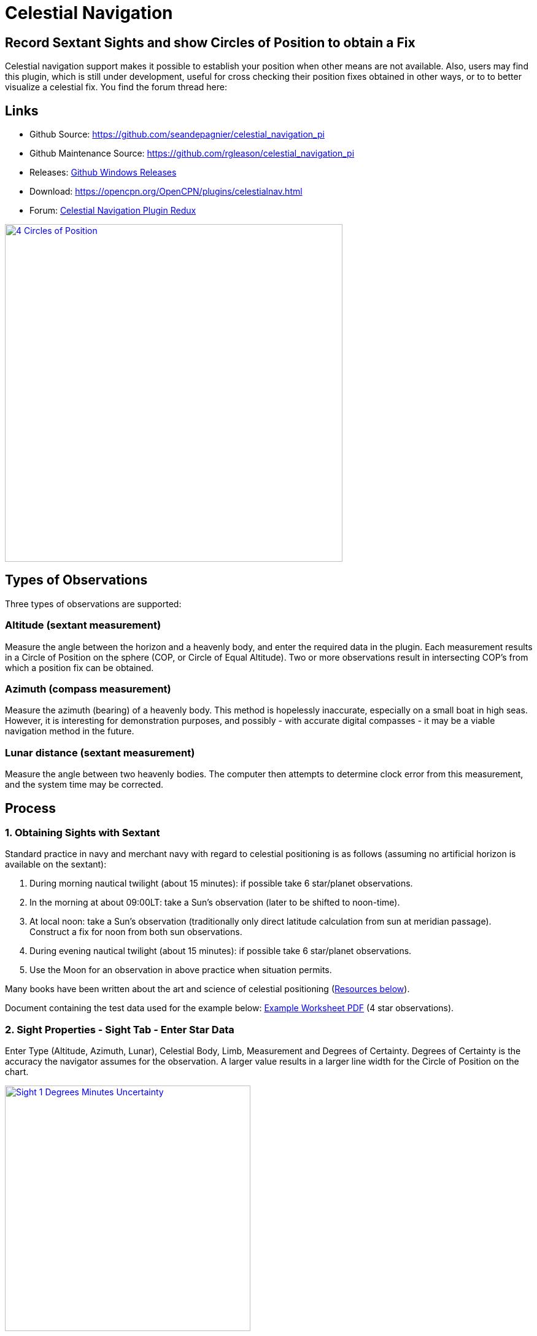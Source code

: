 = Celestial Navigation

== Record Sextant Sights and show Circles of Position to obtain a Fix

Celestial navigation support makes it possible to establish your
position when other means are not available. Also, users may find this
plugin, which is still under development, useful for cross checking
their position fixes obtained in other ways, or to to better visualize a
celestial fix. You find the forum thread here:

== Links

* Github Source: https://github.com/seandepagnier/celestial_navigation_pi
* Github Maintenance Source: https://github.com/rgleason/celestial_navigation_pi
* Releases:  https://github.com/rgleason/celestial_navigation_pi/releases[Github Windows Releases]
* Download:  https://opencpn.org/OpenCPN/plugins/celestialnav.html
* Forum: http://www.cruisersforum.com/forums/f134/celestial-navigation-plugin-redux-98748.html[Celestial Navigation Plugin Redux]

image::four-circles-of-position.png["4 Circles of Position",width=550,link="_images/four-circles-of-position.png"]

== Types of Observations

Three types of observations are supported:

=== Altitude (sextant measurement)

Measure the angle between the horizon and a heavenly body, and enter the required data in the plugin.
Each measurement results in a Circle of Position on the sphere (COP, or Circle of Equal Altitude). Two or more observations result in intersecting COP's from which a position fix can be obtained.

=== Azimuth (compass measurement)

Measure the azimuth (bearing) of a heavenly body. This method is hopelessly inaccurate, especially on a
small boat in high seas. However, it is interesting for demonstration purposes, and possibly - with accurate digital compasses - it may be a viable navigation method in the future.

=== Lunar distance (sextant measurement)

Measure the angle between two heavenly bodies. The computer then attempts to determine clock error from this measurement, and the system time may be corrected.

== Process

=== 1. Obtaining Sights with Sextant

Standard practice in navy and merchant navy with regard to celestial
positioning is as follows (assuming no artificial horizon is available
on the sextant):

. During morning nautical twilight (about 15 minutes): if possible take 6 star/planet observations.
. In the morning at about 09:00LT: take a Sun's observation (later to be shifted to noon-time).
. At local noon: take a Sun's observation (traditionally only direct latitude calculation from sun at meridian passage). Construct a fix for noon from both sun observations.
. During evening nautical twilight (about 15 minutes): if possible take 6 star/planet observations.
. Use the Moon for an observation in above practice when situation permits.

Many books have been written about the art and science of celestial
positioning (xref:_resources[Resources below]).

Document containing the test data used for the example below: link:{attachmentsdir}/textbook_data.pdf[Example Worksheet PDF] (4 star observations).

=== 2. Sight Properties - Sight Tab - Enter Star Data

Enter Type (Altitude, Azimuth, Lunar), Celestial Body, Limb, Measurement
and Degrees of Certainty. Degrees of Certainty is the accuracy the
navigator assumes for the observation. A larger value results in a
larger line width for the Circle of Position on the chart.

image::sight-1-degrees-minutes-uncertainty.png["Sight 1 Degrees Minutes Uncertainty",width=400,link="_images/sight-1-degrees-minutes-uncertainty.png"]


=== 3. Sight Properties - Date and Time Tab

Enter Date (based on GMT/UT) and Time in GMT/UT, Certainty and Shift.
Note that entering a shift removes the calculated numerical fix. This is
due to the computation method used, which presently does not allow to
shift COP's. However, a position fix can be established by visually
observing the COP's (which are graphically shifted) on the chart.

The date and time is populated using current computer time and time zone
(verify your computer's time), to match the Greenwich UTC Date & Time.
Times for sights are entered in UTC. Sights are likely taken
extemporaneously with time details, unique exact time for each sight
must be entered separately, overriding the computer time & date.

image::sight-2-date-time-certainty-shift.png["sight 2 date time certainty shift",width=550,link="_images/sight-2-date-time-certainty-shift.png"]

=== 4. DR Shift - Distance and Bearing

image::sights-dr-shift.png["Sights DR Shift Distance and Bearing",width=550,link="_images/sights-dr-shift.png"]

When a DR Shift with values > 0 is entered the Circle of Position will
shift accordingly, the “Fix” button will not compute and the Fix must be
done manually.

The DR Shift is used to “advance” a sight to the time of last sight in a
“group of sights” which have been taken at different times (usually 1-5
minutes apart), so that the fix can e more accurately determined.

. The navigator first measures the range and bearing of the sight that
is to be “advanced” to the last sight of the group.
. These values are then entered into DR Shift and the program simply
adjusts the Circle of Position to the time of the last sight of the
group.
. The actual “Fix” must be done by manual inspection and dropping a
waypoint at the selected location and labeling it “Fix” with the date
and time labeled.

Please see David Burch's xref:_videos_methodology_with_celestial_navigation_pi[Videos: Methodology_with_Celestial_Navigation_pi] below for a much clearer explanation.

=== 5. Sight Properties - Config Tab - Display Characteristics

Enter Transparency and Color you wish to use for the COP.

image::sight-3-configuration.png["Sight 3 Configuration",width=550,link="_images/sight-3-configuration.png"]

=== 6. Sight Properties - Parameters Tab

Enter Eye Height, Temperature, Pressure and Index Error.

image::sight-4-parameters.png["Sight 4 Parameters",width=550,link="_images/sight-4-parameters.png"]

=== 7. Sight Properties - Calculations Tab

Showing the input figures and some calculated results for the
observation. Together with the calculated numerical position fix showed
in the main window of the plugin, this can be used for comparison with
results that are obtained by other calculation methods (traditional
manual method using logarithms, traditional or direct computation
methods as mentioned in Nautical Almanac, shortened methods using e.g.

* https://msi.nga.mil/Publications/SRTMar[Site Reduction Tables for Marine Navigation - US Pub. 229]
* https://thenauticalalmanac.com/Pub229Vol2.pdf[Sight Reduction Tables US Pub No. 229 or Ho 229 - The Nautical Almanac]
* http://thenauticalalmanac.com/[US Pub. 249 or Ho 249 Epoch 2020 - The Nautical Almanac]

image::sight-5-calculations.jpg["sight-5-calculations",width=550,link="_images/sight-5-calculations.jpg"]

=== 8. Celestial Navigation Sights - Circles of Position and Sights

A Circle of Position (COP) indicates all the positions on earth where a
navigator may observe the same altitude of a heavenly body at a certain
time. Using traditional methods, only the part of a COP the navigator is
interested in is used, and replaced by a tangent line (LOP).

image::four-circles-of-position.png["four-circles-of-position',width=550,link="_images/four-circles-of-position.png"]

=== 9. Four Circles of Position (showing DR position as MOB and fix as Waypoint)

The MOB icon shows the initial DR position entered. The red circle
indicates the intersection of the crossing red lines, the calculated
position fix. Hover cursor over the crossing, right click and place a
mark. If required, visually adjust this to get best latitude and
longitude of the fix. In Sight Properties - Sight Tab, Degrees Certainty
was set to 0.05.

image::four-sights-entered.png["four-sights-entered",width=550,link="_images/four-sights-entered.png"]

== Videos: Methodology with Celestial_Navigation_Pi

Videos by David Burch, Starpath Navigation https://www.starpath.com/index.htm

This computer assisted process is a little different than traditional
techniques because Circles of Position are calculated using the Simbad
database for stars and lunar and the sight circles and intersections are
neatly represented in the standard Opencpn interface. David Burch
(Starpath.com) has completed a number of very informative videos for
Celestial_Navigation_pi. Let him step you through the process visually,
and you will learn the differences from traditional calculations as
well. His videos:

https://www.youtube.com/watch?v=S-HzQBA7Ya4[Video: OpenCPN Cel Nav Plugin Part 1]

.. Working with two “Altitude” sights.
.. Getting a “running fix”, entering parameters.
.. Plot two positions, and “advance” earlier sight by determining distance and bearing to last sight.
.. Determine the “Fix”.

https://www.youtube.com/watch?v=uejmHlpnXKU[Video: OpenCPN Cel Nav Plugin Part 2]

.. Multiple sights taken at different times
.. Advancing multiple sights to the last sight, using DR offsets.
.. Evaluate sights using fit slope method to eliminate bad sights.

https://www.youtube.com/watch?v=nNILOsxVP7M[Video: OpenCPN Cel Nav Plugin Part 3]

.. Use of Azimuth
.. Use of Transparency.

https://www.youtube.com/watch?v=PZRctmBrT8o[Video: OpenCPN Cel Nav Plugin Part 4]

.. Find function computes height and bearing of any celestial body from a known position and time.
.. Comparison with USNO data shows the azimuth values (Zn) computed with Find are accurate to within 0.1º, whereas the Hc values are off as much as 15’ or so as these were only intended for finding the body in the sky. 
.. Review of WMM plugin as a way to get accurate variation needed for
the compass check.

https://www.youtube.com/watch?v=H5e95h0FxGI[Video: Basic Opencpn]

https://opencpn.org/wiki/dokuwiki/doku.php?id=opencpn:opencpn_user_manual:plugins:safety:odraw1.4_pi[Ocpn_Draw_pi]

== Other informative Videos by David Burch

* http://davidburchnavigation.blogspot.com/2013/10/checking-your-compass-with-sun.html[Checking your Compass with the Sun]
* http://davidburchnavigation.blogspot.com/2018/09/[Solar Index Correction Method for Sextant Sights]
* http://davidburchnavigation.blogspot.com/2017/10/analysis-of-celestial-navigation-sight.html[Analysis of Celestial Navigation Sight Session]
* https://www.youtube.com/watch?v=AYnhesJKzaU[Video: Sight Reductions by Calculator, Part 1, Find Hc]
* https://www.youtube.com/watch?v=AYnhesJKzaU[Video: Sight Reduction by Calculatior, Part 2. Find Z]
* https://www.youtube.com/watch?v=ei2c3589wxY[Video: Ways to get accurate GMT (UTC) - 3 Ways]
* https://www.youtube.com/results?search_query=David+Burch+opencpn[Videos: Other OpenCPN Videos]

== General Traditional Theory

A general, but very clear text on celestial positioning is available on Henning Umland's celnav.de website:  https://www.celnav.de/page2.htm[Hennig Umland on Celestial Positioning PDF] . Many thanks to Henning Umland for this concise text. Naturally, the  information provided by the Nautical Almanac and Bowditch is of interest, see below xref:_celestial_navigation_links[Celestial Navigation Links].

=== Plugin Computation Methods

The plugin is still under development and the computation methods used
are innovative and based on vector, matrix and least squares methods.
The author, Sean d'Epagnier, uses this innovative method to directly
calculate a fix position. Only he knows the background and details.

General information on direct computation methods can be found on pages
277 to 285 of the Nautical Almanac 1994  xref:_celestial_navigation_links[(See Celestial Navigation Links below)] and in the following articles:

* link:{attachmentsdir}/cel_nav_new_computational_methods_04_2014_01_2_.pdf[New Computational Methods for Solving Problems of the Astronomical Vessel Position (pdf 1.7mb)]
* link:{attachmentsdir}/cel_nav_direct_fix_v44n1-2.pdf[The Direct Fix of Latitude and Longitude from two observed Altitudes (pdf 1mb)]
* link:{attachmentsdir}/cel_nav_generic_03_2012_06.pdf[Generic Algorithm for Solving Celestial Navigation Problems (pdf 435kb)]

Presently, the plugin is not capable of advancing COP's to a common
time. When a shift is entered, the calculated numerical position on the
main window disappears. In this case, the fix can only be established by
visual examination of the graphics on the screen (also see above) xref:_3_sight_properties_date_and_time_tab[3. Sight
Properties - Date and Time Tab] and xref:_9_four_circles_of_position_showing_dr_position_as_mob_and_fix_as_waypoint[9. Four Circles of Position].

== Accuracy of Astronomical Data

* Website Under revision: aa.usno.navy.mil/data/docs/celnavtable.php[Celestial Navigation Data for Assumed Position and Time- Navy]
* From http://www.clearskyinstitute.com/[Clear Sky Institute] refer to their github repository https://github.com/XEphem/XEphem[Astronomical Software Ephemeris]
* https://www.usno.navy.mil/USNO[The United States Naval Observatory (USNO)]

=== Comparison of Plugin Astronomical Data and Nautical Almanac Data

The data and formulae contained in the Nautical Almanac form a standard
in itself. The plugin utilizes astronomical data from VOP87d (for the
planets and indirectly for the sun), ELP2000/82 (for the moon) and
contains Right Ascension (RA; star's SHA = 360° - star's RA) and
Declination (Dec) data for the selected stars.

During development of the plugin, the calculated (intermediate)
correction values for dip, refraction, horizontal parallax, parallax in
altitude and semi diameter, as well as the calculated position fix,
should be compared to values that result from other computation methods.

The astronomical data used in the plugin is more accurate than data
taken from the Nautical Almanac. However, for navigation purposes the
differences are generally not important. With regard to altitude
reductions, so far test data indicates that the differences found in
calculated observed altitude (Ho) are small. Measurement and reading
errors made by the navigator will be larger. Using the present version,
calculated fix positions can still differ from those calculated with
traditional methods.

=== Accuracy of Plugin Astronomical Data

The plugin astronomical data are from Jean Meeus' Astronomical Algorithms https://en.wikipedia.org/wiki/Jean_Meeus[Wikipedia] and https://sourceforge.net/projects/astroalgorithms/[Sourceforge].

* Planetary positions are based upon a truncated version of link:{attachmentsdir}/cel_nav_VSOP87_theory_paper.pdf[Bretagnon and Francou's VSOP87 Theory (pdf)] also see https://en.wikipedia.org/wiki/VSOP_(planets)[Wikipedia VSOP87] . The estimated maximum error in the heliocentric longitude is several arc-seconds. Geocentric positions are accurate to within a few arc-seconds.
* Lunar positions are calculated using a truncated version of the https://ui.adsabs.harvard.edu/search/q=The%20lunar%20ephemeris%20ELP%202000&sort=date%20desc%2C%20bibcode%20desc&p_=0[Lunar Ephemeris ELP 2000 - Lunar Theory ELP-2000/82 of Chapront-Touzé and Chapront] also see https://en.wikipedia.org/wiki/Ephemeride_Lunaire_Parisienne[Wikipedia - Ephemeride_Lunaire_Parisienne]. The estimated maximum error in the geocentric longitude is about 10 arc-seconds.
* Note this repository https://github.com/variar/elp2000-82b[github.com/variar/elp2000-82b]. (The plugin code does not necessarily use this github repository.)

=== Accuracy of Data in the Printed Nautical Almanac

The largest error that can occur in GHA and declination of any body
other than the Sun or Moon is less than 0.2'; it may reach 0.25' for the
Sun and 0.3' for that of the Moon. In practice it may be expected that
only one third of the values of GHA and declination will have errors
larger than 0.05', and less than one tenth will have errors larger than
0.1'.

The errors in the altitude corrections are nominally in the same order
(_but the actual values of dip and refraction at low altitudes may
differ considerably in extreme atmospheric conditions_).

Depending on the type of sextant, the reading accuracy of the sextant
can be 0.2', 0.1' or 10“. Measurement and reading errors made by the
navigator will be larger.

=== Online source of Celestial Navigation Data

This page allows you to obtain all the astronomical information
necessary to plot navigational lines of position from observations of
the altitudes of celestial bodies. Simply fill in the form below and
click on the “Get data” button at the end of the form.

A table of data will be provided giving both almanac data and altitude
corrections for each celestial body that is above the horizon at the
place and time that you specify. Sea-level observations are assumed.
Very useful for study, testing and comparisons.

* https://www.usno.navy.mil/USNO/astronomical-applications[Celestial Navigation Data for Assumed Position and Time -usno.navy.mil]  also temporary https://www.usno.navy.mil/USNO/astronomical-applications/data-services/cel-nav-data

== Calculation & Accuracy: Plugin Improvements

by *_Povl Abrahamsen_*, 2/26/2017

image::cel-nav-accuracy.jpg["cel-nav-accuracy",width=500,link="_images/cel-nav-accuracy.jpg"]

While the existing plugin worked well with sun, moon, and planet sights,
it was not treating stars correctly. This update adds corrections for star sights.

. It uses updated star positions from the http://simbad.u-strasbg.fr/simbad/[SIMBAD Astronomical Database].
. Positions are corrected for proper motion and parallax.
. Positions are corrected for frame bias, precession, and nutation.

See:

. https://github.com/seandepagnier/celestial_navigation_pi/pull/9[Githb Pull Request #9]
. http://www.cruisersforum.com/forums/f134/celestial-navigation-plugin-redux-98748-28.html#post2330218[Cruiser Forum Post #377]
. http://www.cruisersforum.com/forums/f134/celestial-navigation-plugin-redux-98748-27.html#post2334429[Cruiser Forum Post #383]

New files:

* transform_star.cpp has been written by me, using equations from the https://www.usno.navy.mil/USNO/astronomical-applications/publications/Circular_179.pdf[US Naval Observatory Circular No. 179]

* epv00.cpp comes from the SOFA library http://www.iausofa.org/, with a wrapper function written by Povl Abrahamsen.

Also we would like to acknowledge the use of the SOFA function and library.
See xref:_article_earth_rotation_and_equatorial_coordinates[Article: Earth Rotation and Equatorial Coordinates] below for general information about the error.

== Summary of Accuracy

We believe the current values should be usable for navigation -
certainly within the accuracy that can be expected for a human holding a
sextant on a vessel at sea. But clearly there are still some minor
corrections required to get the exact same values as the USNO.

== Abbreviations

Some abbreviations of terms are given in the list hereunder. Not all of
these abbreviations conform to a standard.

*AP*- Assumed Position- where you are _or think you are_ based on
Latitude and Longitude.

*COP*- Circle of Position (Circle of Equal Altitude)

*Dec*- Declination- the angle in degrees of a celestial body above or
below the celestial equator. It's analogous to latitude on earth.

*DR*- Dead Reckoning Position (from _Deduced Reckoning)_

*HA*- Hour Angle

*GP*- Geographical Position of a heavenly body. It has two components;
declination and GHA. _Dec,_ or declination, mentioned above, is
analogous to latitude on earth. In Western longitudes a heavenly body's
GHA equals the longitude of the GP. In Eastern longitudes the GP equals
360° _minus_ GHA. If at a given point in time you were at the GP of a
celestial body it would be directly over your head- your zenith.

*GMT/UT*- Greenwich Mean Time and Universal Time. For celestial
navigation work all observations are recorded in time and date based on
Greenwich, England. GMT is also known as “UT”.

*GHA*- _Greenwich Hour Angle_- the angular distance in degrees between
Greenwich (0°) and a celestial object. GHA is always measured West of
Greenwich.

*LHA*- _Local Hour Angle_- the horizontal angular distance in degrees
between the Ap (Assumed position) and a celestial object. It is always
measured West from the Ap. to the celestial object.

*LOP*- Line of Position

*MPP*- Most Probable Position

*RA*- Right Ascension (star's SHA = 360^o^ _minus_ the star's RA)

*SHA*- Sidereal Hour Angle

*D-R-I-P-S*

* *Dip* of the Horizon (function of eye height)
* *R*- Refraction (function of Ha, temperature and pressure)
* *IE*- Index Error (= or _minus_ Index Error of sextant)
* *PA*- Parallax in Altitude (function of HP and Ha)
* *SD*- Semi-Diameter. One half of the angular width of the Sun or Moon.

*HP*- Horizontal Parallax

*Hs*- Sextant Altitude- the initial, uncorrected, sextant measurement
from the horizon to a celestial body. Also known as _Height of sextant._

*Ha*- Apparent Altitude= Hs _minus_ Dipor _minus_ IC (Index
Correction) Also known as _Apparent Height._

*Ho*- Observed Altitude- final corrected sextant angular measurement.
Also known as _Height observed._

*Hc*- Computed Altitude. Also known as _Height computed._

*Int*- Intercept (=Ho or _minus_ Hc) Always subtract the smaller
figure from the larger.

*Z*- Azimuth. Horizontal angle in degrees between True North and the
celestial body.

== Resources

=== Article: Generic Algorithm for Solving Celestial Navigation Fix Problems

by Ming-Cheng Tsou, Ph.D., National Kaohsiung Marine University, Taiwan
POLISH MARITIME RESEARCH 3(75) 2012 Vol 19; pp. 53-59
10.2478/v10012-012-0031-5

* link:{attachmentsdir}/cel_nav_generic_03_2012_06.pdf[Generic Algorithm for Solving Celestial Navigation Fix Problems (pdf 436kb)]

ABSTRACT
In this work, we employ a genetic algorithm, from the field of
artificial intelligence, due to its superior search ability that mimics
the natural process of biological evolution. Unique encodings and
genetic operators designed in this study, in combination with the fix
principle of celestial circles of equal altitude in celestial
navigation, allow the rapid and direct attainment of accurate optimum
vessel position. Test results indicate that this method has more
flexibility, and avoids tedious and complicated computation and
graphical procedures.

=== Article: New Computational Methods for Solving Problems of the Astronomical Vessel Position

by Tien-Pen Hsu (1), Chih-Li Chen (2) and Jiang-Ren Chang (3)

{empty}(1) Institute of Civil Engineering, National Taiwan University
(2) Institute of Merchant Marine, National Taiwan Ocean University
(3) Institute of Systems Engineering and Naval Architecture, National
Taiwan Ocean University
THE JOURNAL OF NAVIGATION (2005), 58, 315–335. The Royal Institute of
Navigation, doi: 10.1017/S0373463305003188, Printed in the United
Kingdom

* link:{attachmentsdir}/cel_nav_new_computational_methods_04_2014_01_2_.pdf[New Computational Methods for Solving Problems of the Astronomical Vessel Position 11 pages (pdf 1.7mb)]
* link:{attachmentsdir}/cel-nav-new_computational_methods_for_solving_problems_of_vessel_position.pdf[New Computational Methods for Solving Problems of Vessel Position.pdf - 22 pages (pdf 305kb)]

ABSTRACT
In this paper, a simplified and direct computation method formulated by
the fixed coordinate system and relative meridian concept in conjunction
with vector algebra is developed to deal with the classical problems of
celestial navigation. It is found that the proposed approach, the
Simultaneous Equal-altitude Equation Method (SEEM), can directly
calculate the Astronomical Vessel Position (AVP) without an additional
graphical procedure. The SEEM is not only simpler than the matrix method
but is also more straightforward than the Spherical Triangle Method
(STM). Due to tedious computation procedures existing in the commonly
used methods for determining the AVP, a set of optimal computation
procedures for the STM is also suggested. In addition, aimed at
drawbacks of the intercept method, an improved approach with a new
computation procedure is also presented to plot the celestial line of
position without the intercept. The improved approach with iteration
scheme is used to solve the AVP and validate the SEEM successfully.
Methods of solving AVP problems are also discussed in detail. Finally, a
benchmark example is included to demonstrate these proposed methods.

=== Article: The Direct Fix of Latitude and Longitude from Two Observed Altitudes

by Stanley W. Gery
Neptune Power Squadron, Huntington, New York, Received April 1996,
Revised December 1996

* link:{attachmentsdir}/cel_nav_direct_fix_v44n1-2.pdf[Direct Fix of Latitude and Longitude from Two Observed Altitudes (pdf 1mb)]

ABSTRACT
This work presents a direct method for obtaining the latitude and
longitude of an observer from the observed altitudes of two celestial
bodies. No assumed position or dead-reckoned position or plotting is
required. Starting with the Greenwich hour angles, declinations, and
observed altitudes of each pair, the latitude and longitude of the two
points from which the observations must have been made are directly
computed. The algorithm is presented in the paper, along with its
derivation. Two different, inexpensive, programmable pocket electronic
calculators were programmed to execute the algorithm, and they do it in
under 30 s. The algorithm was also programmed to run on a personal
computer to examine the effect of the precision of the calculations on
the error in the results. The findings show that the use of eight
decimal places in the trigonometric computations provides acceptable
results.

=== Article: Use of Rotation Matrices to Plot a Circle of Equal Altitude

by A. Ruiz
Industrial engineer, Navigational Algorithms
Journal of Maritime Research, Vol. VIII. No. 3, pp.51-58, 2011

* link:{attachmentsdir}/cel_nav_use_of_rotation_matrices_to_plot_a_circle_of_equal_altitude.pdf[Download Rotation Matrices to Plot a Circle of Equal Altitude (pdf 3mb)]

ABSTRACT
A direct method for obtaining the points of a circle of equal altitude
using the vector analysis as an alternative to the spherical
trigonometry is presented, and a solution where celestial navigation and
Global Navigation Satellite Systems are complementary and coexist is
proposed.

=== Article: Vector Solution for the Intersection of two Circles of Equal Altitude

by Andrés Ruiz González Navigational Algorithms, San Sebastián website:
https://sites.google.com/site/navigationalalgorithms/Home/papersnavigation[Navigational Algorithms]

* link:{attachmentsdir}/cel_nav_vectorial_Equation_COP.en.pdf[Vector Solution for the Intersection of two Circles of Equal Altitude - (pdf 70kb)]

ABSTRACT
A direct method for obtaining the two possible positions derived from
two sights using the vector analysis instead the spherical trigonometry
is presented. The geometry of the circle of equal altitude and of the
two body fixes is analyzed, and then the vector equation for
simultaneous sights is constructed. Also the running fix problem is
treated. Finally the C++ source code for the algorithm is provided in an
easy implementation, susceptible for being translated to other common
programming language

=== Article: Determining the Position and Motion of a Vessel from Celestial Observations

by George H. Kaplan, U.S. Naval Observatory

link:{attachmentsdir}/cel_nav_determining_the_position_and_motion_of_a_vessel_fr.pdf[Determine Position & Motion of a Vessel]

https://gkaplan.us/content/nav_algorithms.html[George Kaplan's Website and other Celestial Navigation Algorithms]

http://fer3.com/mystic2017/Kaplan-Current-Directions.pdf[Current Directions in Navigation Technology - 2017 Mystic Seaport] GPS Spoofing Issues, Response: Inertial Navigation and Celestial Navigation. eLoran under study. 

ABSTRACT
Although many mathematical approaches to the celestial fix problem have
been published, all of them fundamentally assume a stationary observer.
Since this situation seldom occurs in practice, methods have been
developed that effectively remove the observer's motion from the problem
before a fix is determined. As an alternative, this paper presents a
development of celestial navigation that incorporates a moving observer
as part of its basic construction. This development allows recovery of
the information on the vessel's course and speed contained in the
observations. Thus, it provides the means for determining, from a
suitable ensemble of celestial observations, the values of all four
parameters describing a vessel's rhumb-line track across the earth:
latitude and longitude at a specified time, course, and speed. In many
cases, this technique will result in better fixes than traditional
methods.

=== Article: Earth Rotation and Equatorial Coordinates

Rick Fisher August 2010 "www.cv.nrao.edu/~rfisher/Ephemerides/earth_rot.html" dead link
* https://en.wikipedia.org/wiki/Equatorial_coordinate_system/[Wikipedia to replace above dead link]
* https://www.nasa.gov/feature/nasa-study-solves-two-mysteries-about-wobbling-earth[Two mysteries about wobbling earth]

Abstract
“By the standards of modern astrometry, the earth is quite a wobbly
platform from which to observe the sky. The earth's rotation rate is not
uniform, its axis of rotation is not fixed in space, and even its shape
and relative positions of its surface locations are not fixed. For the
purposes of pointing a telescope to one-arcsecond accuracy, we need not
worry about shape and surface feature changes, but changes in the
orientation of the earth's rotation axis are very important. ”

Discusses small errors in measurements and standards due to
perturbations of the earth. 2/28/2017

=== Article:Coordinates, Time and the Sky

Coordinate Systems for Direction
John Thorstensen, Department of Physics and Astronomy, Dartmouth
College, Hanover, NH 03755

* link:{attachmentsdir}/cel-nav-coordinates-time-and-the-sky-by-john-thorstensen.pdf[Coordinates, Time and the Sky]

This subject is fundamental to anyone who looks at the heavens; it is
aesthetically and mathematically beautiful, and rich in history…

=== Book: A Short Guide to Celestial Navigation

Copyright © 1997-2011 Henning Umland; PDF file can be found on this page
on his web site:

* https://www.celnav.de/page2.htm

Permission is granted to copy, distribute and/or modify this document
under the terms of the GNU Free Documentation License, Version 1.3 or
any later version published by the Free Software Foundation; with no
Invariant Sections, no Front-Cover Texts and no Back-Cover Texts. A copy
of the license is included in the section entitled “GNU Free
Documentation License”. Revised March 15, 2019, First Published May 20th, 1997

=== Book: The Sextant Handbook

Copyright © 1986, 1992 Bruce A. Bauer
International Marine
ISBN 0-07-005219-0

* https://www.amazon.com/The-Sextant-Handbook-Bruce-Bauer/dp/0070052190[Amazon
web site: The Sextant Handbook, Adjustment, Repair, Use and History -
2nd Edition]

The Sextant Handbook is dedicated to the premise that electronic
navigation devices, while too convenient to disregard, are too
vulnerable to rely on exclusively. The book is designed to make beginner
and expert alike conversant with this most beautiful and and functional
of the navigator's tools.

=== Blog: Most Likely Position from 3 LOPs

by Richard E. Rice and David Burch

* https://www.starpath.com/celestial/celestial_title.htm[Starpath Celestial Navigation Resources]
* http://davidburchnavigation.blogspot.com/2016/07/most-likely-position-from-3-lops.html[Blog: Most likely position from 3 LOPs]

This is an update of work done originally in 2012. We have used it in
our classes but not published it. We revive it here with new examples
and free apps for computation and experimentation with the solution.
Details of the derivations are published in another format. The
derivation applies to n LOPs with random and systematic variances. This
example is three only, addressing the navigator's famous “cocked hat”
problem.

=== Online: Vanderbuilt AstroNavigation Course - Free

* https://my.vanderbilt.edu/astronav/ 
* https://my.vanderbilt.edu/astronav/review/

This free and open to the public, online course is made possible by The
Blended & Online Learning Design (BOLD) Fellows Program and is hosted by
Vanderbilt University. The BOLD Fellows program allows graduate
student-faculty teams to create course materials in STEM subject areas
rooted in good course design principles which benefit from the online
content delivery.

This course serves to address the lack of widely-available instruction
in astronavigation. Specifically targeted here are the steps of
performing a sight reduction to obtain a terrestrial position using this
technique. These steps are explicitly illustrated after a brief overview
provides a solid context for their relevance. Difficult concepts such as
plotting on a navigational chart and the complexities of using of
navigational publications should be better served through this online
content delivery.

Content created by: David D. Caudel, PhD. Candidate, Physics, Vanderbilt
University

=== Online: Stellarium Astronomy Software

* https://stellarium-web.org[Stellarium - Excellent web browser & App]
* https://github.com/Stellarium[Github Repository]

Stellarium is a free open source planetarium for your computer. It shows
a realistic sky in 3D, just like what you see with the naked eye,
binoculars or a telescope. It is being used in planetarium projectors.
Just set your coordinates and go.

== Celestial Navigation links

In addition to the xref:_videos_methodology_with_celestial_navigation_pi[Celestial Navigation videos by David Burch] listed above, https://www.starpath.com[Starpath Navigation] has a treasure trove for learners:

* https://www.starpath.com/catalog/books/1887.htm[Starpath Navigation: Book: Celestial Navigation 2nd Edition ..a best seller]
* https://www.starpilotllc.com[StarPilot Programs: Celestial Navigation and Piloting: PC, Iphone, Ipad, TI89T calculator]

*Other Links*

* https://sites.google.com/site/navigationalalgorithms[Navigational Algorithms] Andres Ruiz
* https://sites.google.com/site/navigationalalgorithms/Home/papersnavigation[Navigational Papers] Andres Ruiz
* https://opencpn.org/wiki/dokuwiki/doku.php?id=opencpn:supplementary_software:celestial_navigation[Supplementary Software: Celestial Navigation by Andres Ruiz]

*Lessons and Courses*

* https://www.starpath.com/catalog/courses/courses_index.htm[Starpath Navigation: Online Home Study: Celestial Navigation]
* http://reednavigation.com/[Reed Celestial Navigation Course]
* http://www.seasources.net/celestial_navigation.htm[Seasource.net Online Celestial Navigation Lessons] Free E-learning  prepare to pass the U.S.Coast Guard examination on Celestial Navigation
* https://www.navigation-spreadsheets.com[Interactive Spreadsheets for Celestial Navigation] Practical and Convenient

*Other Resources*

* https://thenauticalalmanac.com[TheNauticalAlmanac.com ] An extensive source for celestial navigation. Nautical Almanac PDF'S and other tools.
* https://www.thenauticalalmanac.com/Pub.%20No.%20249.html[The Nautical Almanac - Pub. No. 249] Organized for individual latitudes- Volumes 1, 2, 3 Epoch 2020
* https://thenauticalalmanac.com/Pub.%20No.%20229.html[The Nautical Almanac - Pub. No. 229] Organized for individual latitudes- Volumes 1 through 6
* https://thenauticalalmanac.com/2017_Bowditch-_American_Practical_Navigator.html[The Nautical Almanac - 2017 Bowditch American Practical Navigator] Organized for easy Chapter download
* http://www.fer3.com/arc/navbooks2.html[Bowditch 1995] and other Bowditch, also historical, navigation books online
* https://friendsofthevigilance.org.uk/Astron/Astron.html[Astron] Find Celestial Bodies: Enter lat,lon,time and date and then go to Planner tab at the bottom you will get a list of the bodies, Hc and Zn.
* https://www.celnav.de/page4.htm[Good Celestial Navigation Links] Henning Umland's website
* http://www.ephemeris.com/ephemeris.php[Ephemerius Calculations]
* https://clockwk.com/apps/almanac/?OT=N&B=MS-p*&D=24_Aug_2021&Z=UT&hri=3&df=.m&Lat=&NS=N&Lon=&EW=W&sys=...[Reed Nautical Almanac Data]
* https://astronomy.swin.edu.au/cosmos/e/equatorial+coordinate+system[Equatorial Coordinate System - Cosmos]
* http://www.siranah.de/html/sail040a.htm[Erik's Nautical Web Pages] Good Cel Nav, Complete, Plane and Spherical Trigonometry
* http://www.backbearing.com/index.html[Backbearing Astronavigation] Good Cel Nav, almanac, sight reduction tables,  spreadsheet
* Website under revision - aa.usno.navy.mil/data/docs/celnavtable.php [Celestial Navigation Data for Assumed Position and Time]

*Vulnerability of GPS*

* https://digitalcommons.odu.edu/ots_masters_projects/41/[Future of Celestial Navigation and the Ocean-Going Military Navigator Navigator by Michael Garvin, Old Dominion University 2010 (Pdf 270kb)] *_points out the vulnerability of GPS_*
* https://www.naval-technology.com/features/featurecelestial-navigation-ancient-craft-reinstated-as-cyber-warfare-looms-large-4809513/[Celestial navigation: navy resurrects ancient craft to thwart hackers 2016] April 2013, Dr Steve Bell, Head of the HM Nautical Almanac Office at the UK Hydrographic Office (UKHO), revealed that, according to a two-year government study, a 1.5 watt transmitter can render GPS unavailable for 30km. 
 
*GPS Anti Spoof*

* http://reednavigation.com/GPSAntiSpoof/[Reed Navigation Anti Spoof Software]

== Test Data: Examples

* link:{attachmentsdir}/textbook_data.pdf[Example worksheet: textbook_data.pdf] Observation of 4 stars for fix calculation
* link:{attachmentsdir}/nautical_almanac_alt_reduction.pdf[Alternative worksheet: nautical_almanac_alt_reduction.pdf] Observation of Sun, Moon, Venus and Polaris for altitude reduction only
* link:{attachmentsdir}/sights.xml.doc[Sights.xml.doc file for test example] Please remove the ".doc" use to replace sites.xml in celestial_navigation_pi/data directory.
* http://www.mediafire.com/file/0c13tih7hm1pdhq/Celestial+Navigation+Example.zip[Celestial Navigation Example (download 633kb)] Problem, solution with Andres program, import GPX into Opencpn. by Andres Ruiz

Many thanks to Sean who has advanced the work of others and NAV for his technical review of the plugin and his generous assistance in preparing this documentation.

== Kubek's Sights to test Accuracy of the Plugin

image::astro_capture_all_17_sights.jpg["astro capture all 17 sights",width=500,link="_images/astro_capture_all_17_sights.jpg"]

Files to use: 

* link:{attachmentsdir}/my_astro_sights.xml.doc[Sights.xml File]
* link:{attachmentsdir}/my_astro_sight_2017.txt.doc[My Astro Sight 2017]
* link:{attachmentsdir}/track_with_astro.zip[Track with Sighting Waypoints]

Please remove ”.doc“ and “my_astro_” from “my_astro_sights.xml” and place in your programdata/opencpn/plugins/celestial_navigation/ directory. Also please remove ”.doc“ from “my_astro_sight_2017.txt.doc”.

=== Kubek's Notes

*Mer Pass* is Meridian passages of the Sun (LL) or The Noon Sight (RYA Astronavigation Chapter 5).

All my sights are NOT in the same time so you need to do “running fix”(maybe somebody can improve this plugin to have build in drawing “running fix”). For all 17 sights, I first calculated on paper during passage using Sight Reduction Tables Almanac for 2017 and to compere it, I do it again using Long Term Almanac 2000-2050 - Kolbe (which isgreat). Lastly I put my sight into plugin to check it and it looks OK. Same as my paper work (except Mer Pass).

What I would like to see as an option to this plugin is *Meridian passage of the Sun*. I used those sight as Sun LL in the plugin but it is NOT as precise as could be (Astro17 - I have on the paper 18°10'N [on GPS it was 18°10,6'N] - plugin draw circle in 18°12.9'N - the reason is that time of the *Mer Pass* of the Sun is very difficult to measure precisely).

== Testing of Celestial Navigation (Again)

A Simplified Example

The menu selection *Sight Highlighted > Edit > Sight > FIND* is used to help find the Altitude, Azimuth or the celestial bodies, and currently *_does not calculate any of the Parameter corrections_*. Indeed, these calculations would have to be the mathmatical reverse of those found in the file sightdialog.cpp (Lines 151-159) and would have to be done in reverse order. 

*_The reason this is important, is if you use this armchair method, the circles of position will not be exact, so your fix will not be as accurate as if you actually take a sight_*.

We are going to use the all the same times and locations for the sights. Everything that can be set the same will be.

=== Simplification: Parameters that are always the same:

* Clock Offset =0
* Time: Boston Time (UTC-5): Oct 10, 2017, 13:00 so UTC 10/10/17 18:00
* DR Shift: Distance=0 Bearing=0
* Parameters: Eye height=2.0 m Temp 10 c, Pressure=1010, Index Error 0 min
* Latitude: 42.35, Longitude to -71.1

=== What is different:

Enter these stars and values Using “Find” and Altitude set for the Star and enter the Lat/Long above:

* Star - Altitude Entered
* Alkaid 79.501993
* Kochab 58.133196
* Arcturus 66.507224
* Sun 36.888867

I suppose I should go up to the rooftop to use my sextant and learn how to take sights again. But that is not the purpose here. We want to check Celestial_Navigation_pi. So this an armchair method that I think may be ok using the “Find” Button. (Short Answer: I think the problem was the default setting of “Clock Offset: -10000 seconds”! This should be set at default=0 IMHO)

*Here is a sample test*

* link:{attachmentsdir}/sights.xml.doc[sight.xml.doc]

file that you can use if you would like. Remove the ”.doc“ please. You can rename your own sights.xml file for reuse later, and load this one….for Windows Users this file is in _C:\ProgramData\opencpn\plugins\celestial_navigation_.

=== Process

1. In OpenCPN with Celestial_Navigation_pi “Enabled”, first *Locate the Boat*

2. The *Own Boat* location is used for the Sight > “Find” function. “*Find*” will be used to get '_altitude_' or '_azimuth_' for a given _celestial body_, at _the boat's location or a location you entered_ at a _UTC time_.

3. Right Click, Drop a waypoint and then Right click on WP, pick Properties set lat 42.35 long -71.10 Boston,Ma

4. Try to Right-click “*Move the boat*” to the exact location of the waypoint. (I would really appreciate a Right-click “Move to lat\long” feature.

5. *Clock Offset* Button. Check that Clock Offset = “0” 

6. In Cel_Nav Pick “*New*“

image::cn-03-time.jpg["cn-03-time",width=500,link="_images/cn-03-time.jpg"]

{empty}7. Time Tab: Boston Time (UTC-5): Oct 10, 2017, 13:00 so UTC 10/10/17 18:00

image::cn-04-drshift.jpg["cn-04-drshift",width=500,link="_images/cn-04-drshift.jpg"]

{empty}8. DR Shift: Distance=0 Bearing=0

image::cn-05-config.jpg["cn-05-config",width=500,link="_images/cn-05-config.jpg"]

{empty}9. Config; Set color wanted.

image::cn-06-parameters.jpg["cn-06-parameters",width=500,link="_images/cn-06-parameters.jpg"]

{empty}10. Parameters; Eye height=2.0 meters; Temp 10 c.; Pressure=1010; Index Error 0 min. Click Set as Defaults.

image::cn-07-sight-sun.jpg["cn-07-sight-sun",width=500,link="_images/cn-07-sight-sun.jpg"]

{empty}11. *Sight Tab*: Type=Altitude; *Celestial Body=Sun*; Limb=Lower; then pick “*Find*“

{empty}12. Make sure to change Latitude: 42.35, Longitude to -71.1 (Would very much like to Right Click > Move Boat Lat/Long!)

{empty}13. Read Altitude of Sun on 10/10/17 UTC 1800 = 36.888867, Select “Done”

{empty}14. Enter “*Degrees*” 36.888867, make the Minutes 0. Hit *OK*.

image::cn-08-sight-arcturus.jpg["cn-08-sight-arcturus",width=500,link="_images/cn-08-sight-arcturus.jpg"]

{empty}16. *Sight Tab*:Then enter another Type= Altitude *Celestial Body=Arcturus* Limb=Lower, check that the Time, DR Shift, Config are the same. Hit Find.

{empty}17. Enter Lat=42.35 Long=-71.1 See Altitude of Arcturus UTC 10/10/17 18000 is 66.507224 Hit *Done*.

image::cn-09-sight-arturus-entered.jpg["cn-09-sight-arturus-entered",width=500,link="_images/cn-09-sight-arturus-entered.jpg"]

{empty}18. Enter Degrees=66.507224, make Minutes=0. Hit *OK*.

image::cn-10-sight-arcturus-calc.jpg["cn-10-sight-arcturus-calc",width=500,link="_images/cn-10-sight-arcturus-calc.jpg"]

{empty}15. Arcturus Calculation Page (Printable)

{empty}19. Found _“*Clock Offset*”= -10000 or something_, set it at “0” then screwed around for awhile checking other things. _Sights changed position, better…_ *This was definitely a problem from earlier!*

image::cn-11-sight-kochab.jpg["cn-11-sight-kochab",width=500,link="_images/cn-11-sight-kochab.jpg"]

{empty}20. *Sight Tab*:Then enter another Type= Altitude *Celestial Body=Kochab* Limb=Lower, check that the Time, DR Shift, Config are the same. Hit Find.

{empty}21. Enter Lat=42.35 Long=-71.1 See Altitude of Kochab UTC 10/10/17 18000 is 58.133196 Hit *Done*.

image::cn-12-sight-kochab-calc.jpg["cn-12-sight-kochab-calc",width=500,link="_images/cn-12-sight-kochab-calc.jpg"]

{empty}22. Enter Degrees=58.133196, make Minutes=0. Hit *OK*.

image::cn-13-fix1-42nm.jpg["cn-13-fix1-42nm",width=500,link="_images/cn-13-fix1-42nm.jpg"]

{empty}23. *Fix* Then find Fix. The fix is 41 nm off. To many circles east to west.

image::cn-14-sight-alkaid.jpg["cn-14-sight-alkaid",width=500,link="_images/cn-14-sight-alkaid.jpg"]

{empty}24. *Sight Tab*:Pick “New” and set *Celestial Body=Alkiaid*. Check all Tabs set correctly. Pick “*Find*“

{empty}25. Enter Lat=42.35 Long=-71.1 See Altitude of Alkaid UTC 10/10/17 18000 is 79.501993 Hit *Done*.

image::cn-15-fix2-32nm.jpg["cn-15-fix2-32nm",width=500,link="_images/cn-15-fix2-32nm.jpg"]

{empty}26. *Fix* Hit Fix new red X draw and it is 31 nm away. Better.

27 *Turn off the Sun* as it is the worst sighting compared to the other 3 by clicking on the “eye”. Better.

image::cn-16-fix3-8nm-sun-off.jpg["cn-16-fix3-8nm-sun-off",width=500,link="_images/cn-16-fix3-8nm-sun-off.jpg"]

{empty}28. *Fix* Hit Fix and new red X drawn and it is *8nm away*.

image::fix_42-21.1_-71-6.1.jpg["fix_42-21.1_-71-6.1",width=500,link="_images/fix_42-21.1_-71-6.1.jpg"]

link:{attachmentsdir}/sights.xml.rick2.doc[sights.xml.rick2.doc File] Please remove ".rick2.doc" for use.

{empty}29. Later added more sights and selected the 4 best ones and hit *Fix* and got about .6nm away.

NOTE: The altitude & azimuth given with the “FIND” button is without the Parameter's Tab corrections, so it will not be as accurate as an actual Sight.
